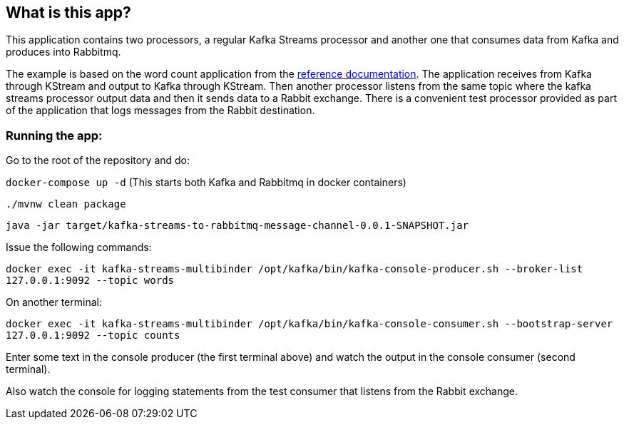 == What is this app?

This application contains two processors, a regular Kafka Streams processor and another one that consumes data from Kafka and produces into Rabbitmq.

The example is based on the word count application from the https://github.com/confluentinc/examples/blob/3.2.x/kafka-streams/src/main/java/io/confluent/examples/streams/WordCountLambdaExample.java[reference documentation].
The application receives from Kafka through KStream and output to Kafka through KStream.
Then another processor listens from the same topic where the kafka streams processor output data and then it sends data to a Rabbit exchange.
There is a convenient test processor provided as part of the application that logs messages from the Rabbit destination.

=== Running the app:

Go to the root of the repository and do:

`docker-compose up -d`
(This starts both Kafka and Rabbitmq in docker containers)

`./mvnw clean package`

`java -jar target/kafka-streams-to-rabbitmq-message-channel-0.0.1-SNAPSHOT.jar`

Issue the following commands:

`docker exec -it kafka-streams-multibinder /opt/kafka/bin/kafka-console-producer.sh --broker-list 127.0.0.1:9092 --topic words`

On another terminal:

`docker exec -it kafka-streams-multibinder /opt/kafka/bin/kafka-console-consumer.sh --bootstrap-server 127.0.0.1:9092 --topic counts`

Enter some text in the console producer (the first terminal above) and watch the output in the console consumer (second terminal).

Also watch the console for logging statements from the test consumer that listens from the Rabbit exchange.

